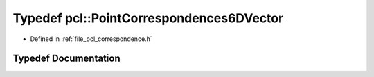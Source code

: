 .. _exhale_typedef_namespacepcl_1a94ccb18b2bef114a399417462bf43998:

Typedef pcl::PointCorrespondences6DVector
=========================================

- Defined in :ref:`file_pcl_correspondence.h`


Typedef Documentation
---------------------


.. doxygentypedef:: pcl::PointCorrespondences6DVector
